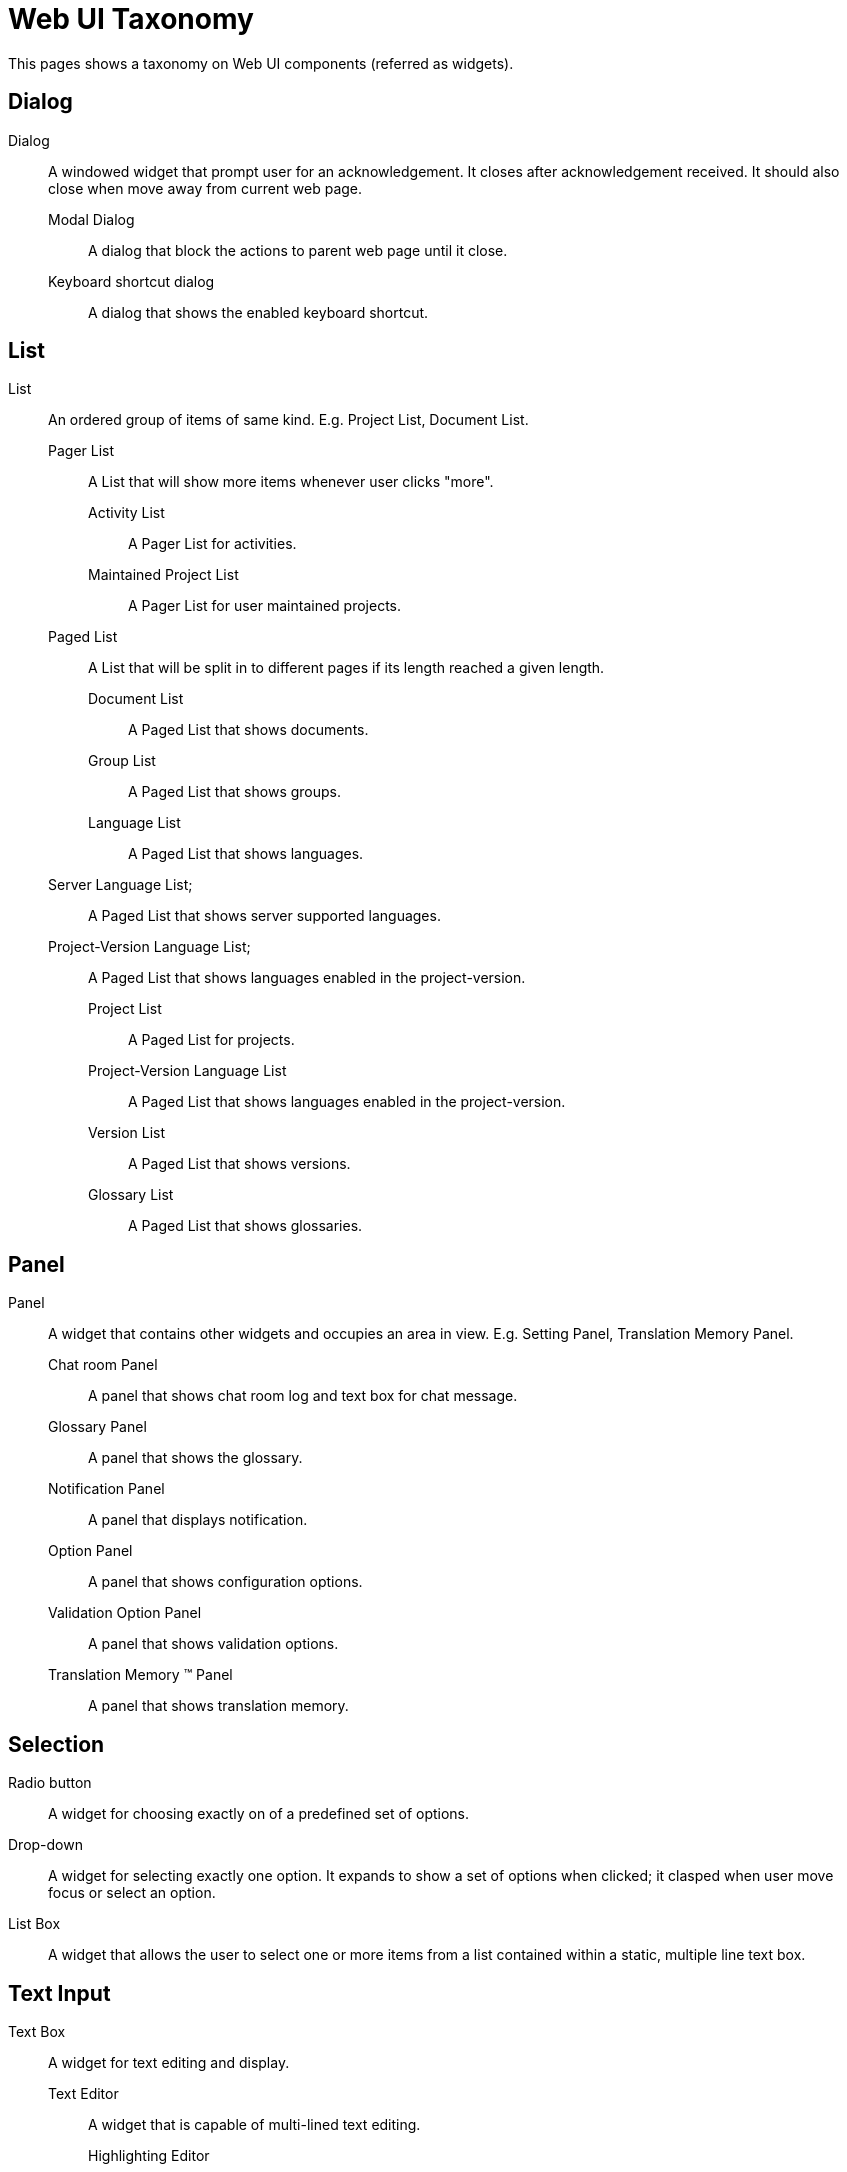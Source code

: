 = Web UI Taxonomy
This pages shows a taxonomy on Web UI components (referred as widgets).

== Dialog
Dialog:: A windowed widget that prompt user for an acknowledgement. It closes after acknowledgement received. It should also close when move away from current web page.
  Modal Dialog;; A dialog that block the actions to parent web page until it close.
  Keyboard shortcut dialog;; A dialog that shows the enabled keyboard shortcut.

== List
List:: An ordered group of items of same kind. E.g. Project List, Document List.
  Pager List;; A List that will show more items whenever user clicks "more".
    Activity List::: A Pager List for activities.
    Maintained Project List::: A Pager List for user maintained projects.
  Paged List;; A List that will be split in to different pages if its length reached a given length.
    Document List:::  A Paged List that shows documents.
    Group List::: A Paged List that shows groups.
    Language List:::  A Paged List that shows languages.
      Server Language List;;;  A Paged List that shows server supported languages.
      Project-Version Language List;;;  A Paged List that shows languages enabled in the project-version.
    Project List::: A Paged List for projects.
    Project-Version Language List:::  A Paged List that shows languages enabled in the project-version.
    Version List::: A Paged List that shows versions.
    Glossary List::: A Paged List that shows glossaries.

== Panel
Panel:: A widget that contains other widgets and occupies an area in view. E.g. Setting Panel, Translation Memory Panel.
  Chat room Panel;; A panel that shows chat room log and text box for chat message.
  Glossary Panel;;  A panel that shows the glossary.
  Notification Panel;;  A panel that displays notification.
  Option Panel;; A panel that shows configuration options.
  Validation Option Panel;; A panel that shows validation options.
  Translation Memory (TM) Panel;; A panel that shows translation memory.

== Selection
Radio button:: A widget for choosing exactly on of a predefined set of options.

Drop-down:: A widget for selecting exactly one option. It expands to show a set of options when clicked; it clasped when user move focus or select an option.

List Box:: A widget that allows the user to select one or more items from a list contained within a static, multiple line text box.

== Text Input
Text Box:: A widget for text editing and display.
  Text Editor;; A widget that is capable of multi-lined text editing.
    Highlighting Editor::: The Text Editor that offer syntax highlighting.
    Source Editor:: A read-only text editor that hold a source string. Mi
    Translation Editor: A text editor that hold a translation string.
  Text Field;;  A widget that is capable of one-lined text inputting.
    Password Field::: A text field for password input.  
    Search Field::: A text field for searching.
      Project Search Field;;;  A search field for searching projects.
    Combo Field::: A widget that has both Text Field and an Drop-Down.

== View
View:: A web page that show a certain functionality, like Project View, Dashboard View.
  Dashboard View;; A View that shows dashboard.
  Form View;; A View that have multiple input widget and as for confirmation before go to next view.
    Account Merging View::: A Form View that shows account merging form.
    Copy Trans Options View:::  A Form View that shows Copy trans options.
    Login Form View::: A Form View that shows Login Form.
    Profile Editing View::: A Form View that shows profile editing form.
    Project Creating View::: A Form View that shows project creating form.
    Project Editing View:::  A Form View that shows project editing form.
    Password Changing View:: A Form View that shows password changing form.
    Registration Form View::: A Form View that shows Registration Form.
    Identity Managing View::: A Form View that shows identity managing form.
    Version Creating View::: A Form View that shows version creating form.
    Version Editing View::: A Form View that shows version creating form.

  List View;; A View that contains a List.
    Document List View::: A View that shows Document List.
    Entry List View:::
    Translation Editor View:::  A View that shows Entry List.
    Group List View::: A View that shows Group List.
    Language List View::: A View that shows Language List.
      Server Language List View::: A View that shows Server Language List.
      Project-Version Language List View::: A View that shows Project-Version Language List.
  Language Adding View;; A View for adding new language.
  Maintainer Managing View;; A View for managing maintainer.
  Profile View;; A View that shows profile of a user.
  Project View;; A View that shows project overview.
  Source Documents View;; A View for Uploading and Downloading source document.
